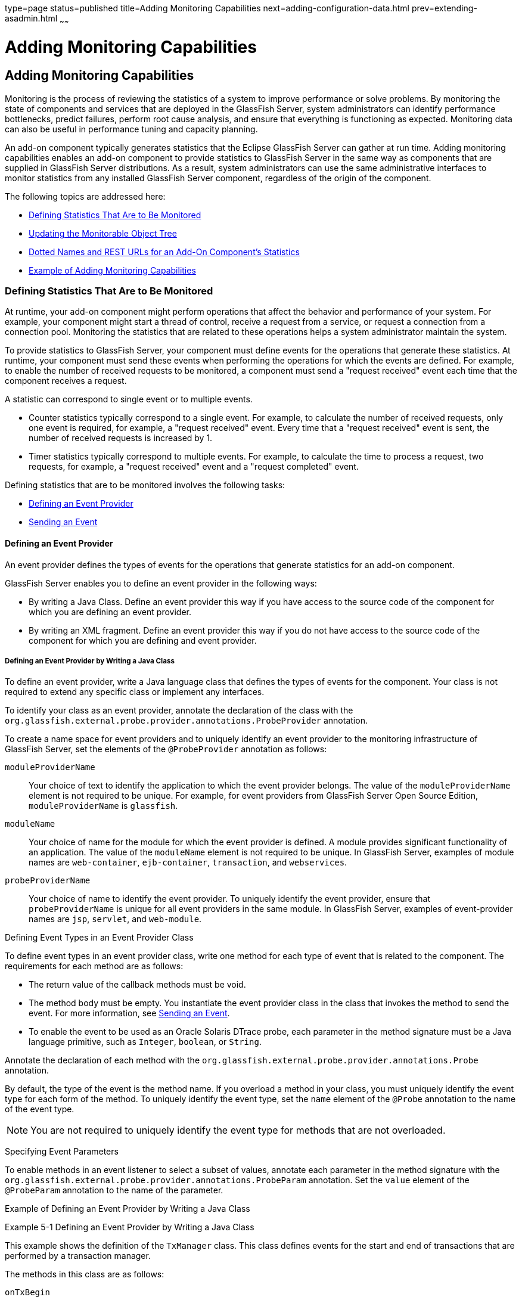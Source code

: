 type=page
status=published
title=Adding Monitoring Capabilities
next=adding-configuration-data.html
prev=extending-asadmin.html
~~~~~~

Adding Monitoring Capabilities
==============================

[[GSACG00005]][[ghmos]]

[[adding-monitoring-capabilities]]
Adding Monitoring Capabilities
------------------------------

Monitoring is the process of reviewing the statistics of a system to
improve performance or solve problems. By monitoring the state of
components and services that are deployed in the GlassFish Server,
system administrators can identify performance bottlenecks, predict
failures, perform root cause analysis, and ensure that everything is
functioning as expected. Monitoring data can also be useful in
performance tuning and capacity planning.

An add-on component typically generates statistics that the Eclipse GlassFish
Server can gather at run time. Adding monitoring capabilities enables an
add-on component to provide statistics to GlassFish Server in the same
way as components that are supplied in GlassFish Server distributions.
As a result, system administrators can use the same administrative
interfaces to monitor statistics from any installed GlassFish Server
component, regardless of the origin of the component.

The following topics are addressed here:

* link:#ghopc[Defining Statistics That Are to Be Monitored]
* link:#ghplw[Updating the Monitorable Object Tree]
* link:#ghrma[Dotted Names and REST URLs for an Add-On Component's Statistics]
* link:#ghptj[Example of Adding Monitoring Capabilities]

[[ghopc]][[GSACG00116]][[defining-statistics-that-are-to-be-monitored]]

Defining Statistics That Are to Be Monitored
~~~~~~~~~~~~~~~~~~~~~~~~~~~~~~~~~~~~~~~~~~~~

At runtime, your add-on component might perform operations that affect
the behavior and performance of your system. For example, your component
might start a thread of control, receive a request from a service, or
request a connection from a connection pool. Monitoring the statistics
that are related to these operations helps a system administrator
maintain the system.

To provide statistics to GlassFish Server, your component must define
events for the operations that generate these statistics. At runtime,
your component must send these events when performing the operations for
which the events are defined. For example, to enable the number of
received requests to be monitored, a component must send a "request
received" event each time that the component receives a request.

A statistic can correspond to single event or to multiple events.

* Counter statistics typically correspond to a single event. For
example, to calculate the number of received requests, only one event is
required, for example, a "request received" event. Every time that a
"request received" event is sent, the number of received requests is
increased by 1.
* Timer statistics typically correspond to multiple events. For example,
to calculate the time to process a request, two requests, for example, a
"request received" event and a "request completed" event.

Defining statistics that are to be monitored involves the following
tasks:

* link:#gkadk[Defining an Event Provider]
* link:#ghprg[Sending an Event]

[[gkadk]][[GSACG00220]][[defining-an-event-provider]]

Defining an Event Provider
^^^^^^^^^^^^^^^^^^^^^^^^^^

An event provider defines the types of events for the operations that
generate statistics for an add-on component.

GlassFish Server enables you to define an event provider in the
following ways:

* By writing a Java Class. Define an event provider this way if you have
access to the source code of the component for which you are defining an
event provider.
* By writing an XML fragment. Define an event provider this way if you
do not have access to the source code of the component for which you are
defining and event provider.

[[ghovq]][[GSACG00164]][[defining-an-event-provider-by-writing-a-java-class]]

Defining an Event Provider by Writing a Java Class
++++++++++++++++++++++++++++++++++++++++++++++++++

To define an event provider, write a Java language class that defines
the types of events for the component. Your class is not required to
extend any specific class or implement any interfaces.

To identify your class as an event provider, annotate the declaration of
the class with the
`org.glassfish.external.probe.provider.annotations.ProbeProvider`
annotation.

To create a name space for event providers and to uniquely identify an
event provider to the monitoring infrastructure of GlassFish Server, set
the elements of the `@ProbeProvider` annotation as follows:

`moduleProviderName`::
  Your choice of text to identify the application to which the event
  provider belongs. The value of the `moduleProviderName` element is not
  required to be unique.
  For example, for event providers from GlassFish Server Open Source
  Edition, `moduleProviderName` is `glassfish`.
`moduleName`::
  Your choice of name for the module for which the event provider is
  defined. A module provides significant functionality of an
  application. The value of the `moduleName` element is not required to
  be unique.
  In GlassFish Server, examples of module names are `web-container`,
  `ejb-container`, `transaction`, and `webservices`.
`probeProviderName`::
  Your choice of name to identify the event provider. To uniquely
  identify the event provider, ensure that `probeProviderName` is unique
  for all event providers in the same module.
  In GlassFish Server, examples of event-provider names are `jsp`,
  `servlet`, and `web-module`.

[[ghosi]][[GSACG00011]][[defining-event-types-in-an-event-provider-class]]

Defining Event Types in an Event Provider Class

To define event types in an event provider class, write one method for
each type of event that is related to the component. The requirements
for each method are as follows:

* The return value of the callback methods must be void.
* The method body must be empty. You instantiate the event provider
class in the class that invokes the method to send the event.
For more information, see link:#ghprg[Sending an Event].
* To enable the event to be used as an Oracle Solaris DTrace probe, each
parameter in the method signature must be a Java language primitive,
such as `Integer`, `boolean`, or `String`.

Annotate the declaration of each method with the
`org.glassfish.external.probe.provider.annotations.Probe` annotation.

By default, the type of the event is the method name. If you overload a
method in your class, you must uniquely identify the event type for each
form of the method. To uniquely identify the event type, set the `name`
element of the `@Probe` annotation to the name of the event type.

[NOTE]
====
You are not required to uniquely identify the event type for methods that are not overloaded.
====


[[ghoul]][[GSACG00012]][[specifying-event-parameters]]

Specifying Event Parameters

To enable methods in an event listener to select a subset of values,
annotate each parameter in the method signature with the
`org.glassfish.external.probe.provider.annotations.ProbeParam`
annotation. Set the `value` element of the `@ProbeParam` annotation to
the name of the parameter.

[[ghpmm]][[GSACG00013]][[example-of-defining-an-event-provider-by-writing-a-java-class]]

Example of Defining an Event Provider by Writing a Java Class

[[GSACG00041]][[ghprw]]
Example 5-1 Defining an Event Provider by Writing a Java Class

This example shows the definition of the `TxManager` class. This class
defines events for the start and end of transactions that are performed
by a transaction manager.

The methods in this class are as follows:

`onTxBegin`::
  This method sends an event to indicate the start of a transaction. The
  name of the event type that is associated with this method is `begin`.
  A parameter that is named `txId` is passed to the method.
`onCompletion`::
  This method sends an event to indicate the end of a transaction. The
  name of the event type that is associated with this method is `end`. A
  parameter that is named `outcome` is passed to the method.

[source,java]
----
import org.glassfish.external.probe.provider.annotations.Probe;
import org.glassfish.external.probe.provider.annotations.ProbeParam;
import org.glassfish.external.probe.provider.annotations.ProbeProvider;
@ProbeProvider(moduleProviderName="examplecomponent",
moduleName="transaction", probeProviderName="manager")
public class TxManager {

    @Probe("begin")
    public void onTxBegin(
        @ProbeParam("{txId}") String txId
    ){}

    @Probe ("end")
    public void onCompletion(
        @ProbeParam("{outcome}") boolean outcome
    ){}
 }
----

[[gkaec]][[GSACG00165]][[defining-an-event-provider-by-writing-an-xml-fragment]]

Defining an Event Provider by Writing an XML Fragment
+++++++++++++++++++++++++++++++++++++++++++++++++++++

To define an event provider, write an extensible markup language (XML)
fragment that contains a single `probe-provider` element.

To create a name space for event providers and to uniquely identify an
event provider to the monitoring infrastructure of GlassFish Server, set
the attributes of the `probe-provider` element as follows:

`moduleProviderName`::
  Your choice of text to identify the application to which the event
  provider belongs. The value of the `moduleProviderName` attribute is
  not required to be unique.
  For example, for event providers from GlassFish Server Open Source
  Edition, `moduleProviderName` is `glassfish`.
`moduleName`::
  Your choice of name for the module for which the event provider is
  defined. A module provides significant functionality of an
  application. The value of the `moduleName` attribute is not required
  to be unique.
  In GlassFish Server, examples of module names are `web-container`,
  `ejb-container`, `transaction`, and `webservices`.
`probeProviderName`::
  Your choice of name to identify the event provider. To uniquely
  identify the event provider, ensure that `probeProviderName` is unique
  for all event providers in the same module.
  In GlassFish Server, examples of event—provider names are `jsp`,
  `servlet`, and `web-module`.

Within the `probe-provider` element, add one `probe` element for each
event type that you are defining. To identify the event type, set the
name attribute of the `probe` element to the type.

To define the characteristics of each event type, add the following
elements within the `probe` element:

`class`::
  This element contains the fully qualified Java class name of the
  component that generates the statistics for which you are defining
  events.
`method`::
  This element contains the name of the method that is invoked to
  generate the statistic.
`signature`::
  This element contains the following information about the signature if
  the method:
+
[source]
----
return-type (paramater-type-list)
----
  `return-type`;;
    The return type of the method.
  `paramater-type-list`;;
    A comma-separated list of the types of the parameters in the method
    signature.
`probe-param`::
  The attributes of this element identify the type and the name of a
  parameter in the method signature. One `probe-param` element is
  required for each parameter in the method signature. The `probe-param`
  element does not contain any data.
  The attributes of the `probe-param` element are as follows:
  `type`;;
    Specifies the type of the parameter.
  `name`;;
    Specifies the name of the parameter.
`return-param`::
  The `type` attribute of this element specifies the return type of the
  method. The `return-param` element does not contain any data.

[[GSACG00042]][[gkajj]]
Example 5-2 Defining an Event Provider by Writing an XML Fragment

This example defines an event provider for the `glassfish:web:jsp`
component. The Java class of this component is
`com.sun.enterprise.web.jsp.JspProbeEmitterImpl`. The event provider
defines one event of type `jspLoadedEvent`. The signature of the method
that is associated with this event is as follows:

[source,java]
----
void jspLoaded(String jsp, String hostName)
----
[source,xml]
----
<probe-provider moduleProviderName="glassfish" moduleName="web" probeProviderName="jsp">
    <probe name="jspLoadedEvent">
       <class>com.sun.enterprise.web.jsp.JspProbeEmitterImpl</class>
       <method>jspLoaded</method>
       <signature>void (String,String)</signature>
       <probe-param type="String" name="jsp"/>
       <probe-param type="String" name="hostName"/>
       <return-param type="void" />
    </probe>
</probe-provider>
----

[[gkaie]][[GSACG00166]][[packaging-a-components-event-providers]]

Packaging a Component's Event Providers
+++++++++++++++++++++++++++++++++++++++

Packaging a component's event providers enables the monitoring
infrastructure of GlassFish Server to discover the event providers automatically.

To package a component's event providers, add an entry to the
component's `META-INF/MANIFEST.MF` file that identifies all of the
component's event providers. The format of the entry depends on how the
event providers are defined:

* If the event providers are defined as Java classes, the entry is a
list of the event providers' class names as follows:
+
[source]
----
probe-provider-class-names : class-list
----
+
The `class-list` is a comma-separated list of the fully qualified Java
class names of the component's event providers.
* If the event providers are defined as XML fragments, the entry is a
list of the paths to the files that contain the XML fragments as follows:
+
[source]
----
probe-provider-xml-file-names : path-list
----
+
The `path-list` is a comma-separated list of the paths to the XML files
relative to the root of the archive in the JAR file.

[[GSACG00043]][[gkaii]]
Example 5-3 Manifest Entry for Event Providers That Are Defined as Java Classes

This example shows the entry in the `META-INF/MANIFEST.MF` file of a
component whose event provider is the
`org.glassfish.pluggability.monitoring.ModuleProbeProvider` class.

[source]
----
probe-provider-class-names : org.glassfish.pluggability.monitoring.ModuleProbeProvider
----

[[ghprg]][[GSACG00221]][[sending-an-event]]

Sending an Event
^^^^^^^^^^^^^^^^

At runtime, your add-on component might perform an operation that
generates statistics. To provide statistics about the operation to
GlassFish Server, your component must send an event of the correct type
when performing the operation.

To send an event, instantiate your event provider class and invoke the
method of the event provider class for the type of the event.
Instantiate the class and invoke the method in the class that represents
your add-on component. Ensure that the method is invoked when your
component performs the operation for which the event was defined. One
way to meet this requirement is to invoke the method for sending the
event in the body of the method for performing the operation.

[[GSACG00044]][[ghpus]]
Example 5-4 Sending an Event

This example shows the code for instantiating the `TxManager` class and
invoking the `onTxBegin` method to send an event of type `begin`. This
event indicates that a component is about to begin a transaction.

The `TxManager` class is instantiated in the constructor of the
`TransactionManagerImpl` class. To ensure that the event is sent at the
correct time, the `onTxBegin` method is invoked in the body of the
`begin` method, which starts a transaction.

The declaration of the `onTxBegin` method in the event provider
interface is shown in link:#ghprw[Example 5-1].

[source,java]
----
...
public class TransactionManagerImpl {
...
     public TransactionManagerImpl() {
         TxManager txProvider = new TxManager();
         ...
     }
    ...
    public void begin() {
        String txId = createTransactionId();
        ....
        txProvider.onTxBegin(txId); //emit
      }
...
}
----

[[ghplw]][[GSACG00117]][[updating-the-monitorable-object-tree]]

Updating the Monitorable Object Tree
~~~~~~~~~~~~~~~~~~~~~~~~~~~~~~~~~~~~

A monitorable object is a component, subcomponent, or service that can
be monitored. GlassFish Server uses a tree structure to track
monitorable objects.

Because the tree is dynamic, the tree changes as components of the
GlassFish Server instance are added, modified, or removed. Objects are
also added to or removed from the tree in response to configuration
changes. For example, if monitoring for a component is turned off, the
component's monitorable object is removed from the tree.

To enable system administrators to access statistics for all components
in the same way, you must provide statistics for an add-on component by
updating the monitorable object tree. Statistics for the add-on
component are then available through the GlassFish Server administrative
commands link:../reference-manual/get.html#GSRFM00139[`get`], olink:GSRFM00145[`list`], and
link:../reference-manual/set.html#GSRFM00226[`set`]. These commands locate an object in the tree
through the object's dotted name.

For more information about the tree structure of monitorable objects,
see "link:../administration-guide/monitoring.html#GSADG00727[How the Monitoring Tree Structure Works]" in
Eclipse GlassFish Administration Guide.

To make an add-on component a monitorable object, you must add the
add-on component to the monitorable object tree.

To update the statistics for an add-on component, you must add the
statistics to the monitorable object tree, and create event listeners to
gather statistics from events that represent these statistics. At
runtime, these listeners must update monitorable objects with statistics
that these events contain. The events are sent by event provider
classes. For information about how to create event provider classes and
send events, see link:#ghopc[Defining Statistics That Are to Be
Monitored].

Updating the monitorable object tree involves the following tasks:

* link:#ghpni[Creating Event Listeners]
* link:#ghptp[Representing a Component's Statistics in an Event Listener Class]
* link:#ghpml[Subscribing to Events From Event Provider Classes]
* link:#ghppo[Registering an Event Listener]

[[ghpni]][[GSACG00222]][[creating-event-listeners]]

Creating Event Listeners
^^^^^^^^^^^^^^^^^^^^^^^^

An event listener gathers statistics from events that an event provider
sends. To enable an add-on component to gather statistics from events,
create listeners to receive events from the event provider. The listener
can receive events from the add-on component in which the listener is
created and from other components.

To create an event listener, write a Java class to represent the
listener. The listener can be any Java object.

An event listener also represents a component's statistics. To enable
the Application Server Management Extensions (AMX) to expose the
statistics to client applications, annotate the declaration of the class
with the `org.glassfish.gmbal.ManagedObject` annotation.

Ensure that the class that you write meets these requirements:

* The return value of all callback methods in the listener must be void.
* Because the methods of your event provider class may be entered by
multiple threads, the listener must be thread safe. However,GlassFish
Server provides utility classes to perform some common operations such
as `count`, `avg`, and `sum`.
* The listener must have the same restrictions as a Jakarta EE application. For example, the listener
cannot open server sockets, or create threads.

A listener is called in the same thread as the event method. As a
result, the listener can use thread locals. If the monitored system
allows access to thread locals, the listener can access thread locals of
the monitored system.


[NOTE]
====
A listener that is not registered to listen for events is never called
by the framework. Therefore, unregistered listeners do not consume any
computing resources, such as memory or processor cycles.
====

[[ghptp]][[GSACG00223]][[representing-a-components-statistics-in-an-event-listener-class]]

Representing a Component's Statistics in an Event Listener Class
^^^^^^^^^^^^^^^^^^^^^^^^^^^^^^^^^^^^^^^^^^^^^^^^^^^^^^^^^^^^^^^^

Represent each statistic as the property of a JavaBeans specification
getter method of your listener class. Methods in the listener class for
processing events can then access the property through the getter
method. For more information, see link:#ghpml[Subscribing to Events From
Event Provider Classes].

To enable AMX to expose the statistic to client applications, annotate
the declaration of the getter method with the
`org.glassfish.gmbal.ManagedAttribute` annotation. Set the `id` element
of the `@ManagedAttribute` annotation to the property name all in
lowercase.

The data type of the property that represents a statistic must be a
class that provides methods for computing the statistic from event data.

The `org.glassfish.external.statistics.impl` package provides the
following classes to gather and compute statistics data:

`AverageRangeStatisticImpl`::
  Provides standard measurements of the lowest and highest values that
  an attribute has held and the current value of the attribute.
`BoundaryStatisticImpl`::
  Provides standard measurements of the upper and lower limits of the
  value of an attribute.
`BoundedRangeStatisticImpl`::
  Aggregates the attributes of `RangeStatisticImpl` and
  `BoundaryStatisticImpl` and provides standard measurements of a range
  that has fixed limits.
`CountStatisticImpl`::
  Provides standard count measurements.
`RangeStatisticImpl`::
  Provides standard measurements of the lowest and highest values that
  an attribute has held and the current value of the attribute.
`StatisticImpl`::
  Provides performance data.
`StringStatisticImpl`::
  Provides a string equivalent of a counter statistic.
`TimeStatisticImpl`::
  Provides standard timing measurements.

[[GSACG00045]][[ghpsc]]
Example 5-5 Representing a Component's Statistics in an Event Listener
Class

This example shows the code for representing the `txcount` statistic in
the `TxListener` class.

[source,java]
----
...
import org.glassfish.external.statistics.CountStatistic;
import org.glassfish.external.statistics.impl.CountStatisticImpl;
...
import org.glassfish.gmbal.ManagedAttribute;
import org.glassfish.gmbal.ManagedObject;

...
@ManagedObject
public class TxListener {

    private CountStatisticImpl txCount = new CountStatisticImpl("TxCount",
        "count", "Number of completed transactions");
...
    @ManagedAttribute(id="txcount")
    public CountStatistic  getTxCount(){
         return txCount;
    }
}
----

[[ghpml]][[GSACG00224]][[subscribing-to-events-from-event-provider-classes]]

Subscribing to Events From Event Provider Classes
^^^^^^^^^^^^^^^^^^^^^^^^^^^^^^^^^^^^^^^^^^^^^^^^^

To receive events from event provider classes, a listener must subscribe
to the events. Subscribing to events also specifies the provider and the
type of events that the listener will receive.

To subscribe to events from event provider classes, write one method in
your listener class to process each type of event. To specify the
provider and the type of event, annotate the method with the
`org.glassfish.external.probe.provider.annotations.ProbeListener`
annotation. In the `@ProbeListener` annotation, specify the provider and
the type as follows:

[source]
----
"module-providername:module-name:probe-provider-name:event-type"
----

module-providername::
  The application to which the event provider belongs. This parameter
  must be the value of the `moduleProviderName` element or attribute in
  the definition of the event provider. See link:#ghovq[Defining an
  Event Provider by Writing a Java Class] and link:#gkaec[Defining an
  Event Provider by Writing an XML Fragment].
module-name::
  The module for which the event provider is defined. This parameter
  must match be the value of the `moduleName` element or attribute in
  the definition of the event provider. See link:#ghovq[Defining an
  Event Provider by Writing a Java Class] and link:#gkaec[Defining an
  Event Provider by Writing an XML Fragment].
probe-provider-name::
  The name of the event provider. This parameter must match be the value
  of the `probeProviderName` element or attribute in the definition of
  the event provider. See link:#ghovq[Defining an Event Provider by
  Writing a Java Class] and link:#gkaec[Defining an Event Provider by
  Writing an XML Fragment].
event-type::
  The type of the event. This type is defined in the event provider
  class. For more information, see link:#ghosi[Defining Event Types in
  an Event Provider Class].

Annotate each parameter in the method signature with the `@ProbeParam`
annotation. Set the `value` element of the `@ProbeParam` annotation to
the name of the parameter.

In the method body, provide the code to update monitoring statistics in
response to the event.

[[GSACG00046]][[ghpwu]]
Example 5-6 Subscribing to Events From Event Provider Classes

This example shows the code for subscribing to events of type `begin`
from the `tx` component. The provider of the component is `TxManager`.
The body of the `begin` method contains code to increase the transaction
count txcount by 1 each time that an event is received.

The definition of the `begin` event type is shown in link:#ghprw[Example 5-1].

The code for sending `begin` events is shown in link:#ghpus[Example 5-4].

The instantiation of the `txCount` object is shown in
link:#ghpsc[Example 5-5].

[source,java]
----
...
import org.glassfish.external.probe.provider.annotations.ProbeListener;
import org.glassfish.external.probe.provider.annotations.ProbeParam;
import org.glassfish.gmbal.ManagedObject;
...
@ManagedObject
public class TxListener {
    ...;    @ProbeListner("examplecomponent:transaction:manager:begin")
    public void begin(
    @ProbeParam("{txId}")
    String txId) {
      txCount.increment();
    }
  }
----

[[ghpsp]][[GSACG00167]][[listening-for-changes-to-values-that-are-not-part-of-the-target-method-definition]]

Listening for Changes to Values That are Not Part of the Target Method Definition
+++++++++++++++++++++++++++++++++++++++++++++++++++++++++++++++++++++++++++++++++

Event listeners can express their interest in certain predefined values
that are not part of the target method definition. For example,
$\{gf.appname}, $\{gf.modulename} etc. are some of the computed params
that are available to the clients, these values are computed/evaluated
only on demand and provided by the event infrastructure.

[[ghpsw]][[GSACG00168]][[getting-information-about-a-event-provider]]

Getting Information About a Event Provider
++++++++++++++++++++++++++++++++++++++++++

`ProbeProviderInfo` contains details about individual event types in an
event provider class.

[source,java]
----
public interface ProbeProviderInfo {

      public String getModuleName();

      public String getProviderName();

      public String getApplicationName();

      public String getProbeName();

      public String[] getParamterNames();

      public Class getParamterTypes();

 }
----

[[ghpmt]][[GSACG00225]][[listening-for-events-from-classes-that-are-not-event-providers]]

Listening for Events From Classes That Are Not Event Providers
^^^^^^^^^^^^^^^^^^^^^^^^^^^^^^^^^^^^^^^^^^^^^^^^^^^^^^^^^^^^^^

gfProbes infrastructure allows clients to monitor glassfish even in the
absence of provider classes. This is done by allowing clients to receive
callbacks when a java methods are entered / exited. Note that while this
approach allows a client to monitor legacy code, it may not always be
possible to receive "high-level" events.

For example, while it is easy to monitor (through gfProbes) when
TransactionManagerImpl.begin() entered / exited, the client cannot
determine the transaction ID in this case.

[source,java]
----
public class TxMonitor {
     @MethodEntry("tx:com.sun.tx.TxMgrImpl::onTxBegin")
     public void onTx(String tId) {
       count++;
     }
  }
----

[[ghpql]][[GSACG00169]][[monitoring-method-entry]]

Monitoring Method Entry
+++++++++++++++++++++++

The @MethodEntry annotation must be used by the client to receive
callback when the target method is entered. The client method argument
types and count must match the target methods parameter types/count.

[[ghppg]][[GSACG00170]][[monitoring-method-exit]]

Monitoring Method Exit
++++++++++++++++++++++

The @MethodExit annotation must be used by the client to receive
callback when the target method is exited. The client method argument
types and count must match the target methods parameter types/count. The
first parameter in the client method should match the return type of the
target method (only if the target method has a non void return type)

[[ghplj]][[GSACG00171]][[monitoring-exceptions]]

Monitoring Exceptions
+++++++++++++++++++++

The @OnException annotation must be used by the client to receive
callback when the target method exits because of an exception. The
client method argument types and count must match the target methods
parameter types/count. (This restriction might be removed later). The
first parameter in the client method should be of type Throwable

[[ghppo]][[GSACG00226]][[registering-an-event-listener]]

Registering an Event Listener
^^^^^^^^^^^^^^^^^^^^^^^^^^^^^

Registering an event listener enables the listener to receive callbacks
from the GlassFish Server event infrastructure. The listener can then
collect data from events and update monitorable objects in the object
tree. These monitorable objects form the basis for monitoring
statistics.

Registering an event listener also makes a component and its statistics
monitorable objects by adding statistics for the component to the
monitorable object tree.

At runtime, the GlassFish Server event infrastructure registers
listeners for an event provider when the event provider is started and
unregisters them when the event provider is shut down. As a result,
listeners have no dependencies on other components.

To register a listener, invoke the static
`org.glassfish.external.probe.provider.StatsProviderManager.register`
method in the class that represents your add-on component. In the method
invocation, pass the following information as parameters:

* The name of the configuration element with which all statistics in the
event listener are to be associated. System administrators use this
element for enabling or disabling monitoring for the event listener.
* The node in the monitorable object tree under which the event listener
is to be registered. To specify the node, pass one of the following
constants of the
`org.glassfish.external.probe.provider.PluginPointPluginPoint`
enumeration:

** To register the listener under the `server/applications` node, pass
the `APPLICATIONS` constant.

** To register the listener under the `server` node, pass the `SERVER`
constant.
* The path through the monitorable object tree from the node under which
the event listener is registered down to the statistics in the event
listener. The nodes in this path are separated by the slash (`/`)
character.
* The listener object that you are registering.

[[GSACG00047]][[ghpuu]]
Example 5-7 Registering an Event Listener

This example shows the code for registering the event listener
`TxListener` for the add-on component that is represented by the class
`TransactionManagerImpl`. The statistics that are defined in this
listener are associated with the `web-container` configuration element.
The listener is registered under the `server/applications` node. The
path from this node to the statistics in the event listener is
`tx/txapp`.

Code for the constructor of the `TxListener` class is beyond the scope
of this example.

[source,java]
----
...
import org.glassfish.external.probe.provider.StatsProviderManager;
import org.glassfish.external.probe.provider.PluginPoint
...
public class TransactionManagerImpl {
...
    StatsProviderManager.register("web-container", PluginPoint.APPLICATIONS,
        "tx/txapp", new TxListener());
...
}
----

[[ghrma]][[GSACG00118]][[dotted-names-and-rest-urls-for-an-add-on-components-statistics]]

Dotted Names and REST URLs for an Add-On Component's Statistics
~~~~~~~~~~~~~~~~~~~~~~~~~~~~~~~~~~~~~~~~~~~~~~~~~~~~~~~~~~~~~~~

The GlassFish Server administrative subcommands link:../reference-manual/get.html#GSRFM00139[`get`],
link:../reference-manual/list.html#GSRFM00145[`list`], and olink:GSRFM00226[`set`] locate a statistic
through the dotted name of the statistic. The dotted name of a statistic
for an add-on component is determined from the registration of the event
listener that defines the statistic as follows:

[source]
----
listener-parent-node.path-to-statistic.statistic-name
----

listener-parent-node::
  The node in the monitorable object tree under which the event listener
  that defines the statistic is registered. This node is passed in the
  invocation of the `register` method that registers the event listener.
  For more information, see link:#ghppo[Registering an Event Listener].
path-to-statistic::
  The path through the monitorable object tree from the node under which
  the event listener is registered down to the statistic in the event
  listener in which each slash is replaced with a period. This path is
  passed in the invocation of the `register` method that registers the
  event listener. For more information, see link:#ghppo[Registering an
  Event Listener].
statistic-name::
  The name of the statistic. This name is the value of the `id` element
  of the `@ManagedAttribute` annotation on the property that represents
  the statistic. For more information, see link:#ghptp[Representing a
  Component's Statistics in an Event Listener Class].

For example, the dotted name of the `txcount` statistic that is defined
in link:#ghpsc[Example 5-5] and registered in link:#ghpuu[Example 5-7]
is as follows:

[source]
----
server.applications.tx.txapp.txcount
----

The formats of the URL to a REST resource that represents a statistic is as follows:

[source]
----
http://host:port/monitoring/domain/path
----

host::
  The host where the DAS is running.
port::
  The HTTP port or HTTPS port for administration.
path::
  The path to the statistic. The path is the dotted name of the
  attribute in which each dot (`.`) is replaced with a slash (`/`).

For example, the URL the REST resource for the `txcount` statistic that
is defined in link:#ghpsc[Example 5-5] and registered in
link:#ghpuu[Example 5-7] is as follows:

[source]
----
http://localhost:4848/monitoring/domain/server/applications/tx/txapp/txcount
----

In this example, the DAS is running on the local host and the HTTP port
for administration is 4848.

[[ghmox]][[GSACG00119]][[adding-a-type-to-the-monitor-command]]

Adding a Type to the `monitor` Command
~~~~~~~~~~~~~~~~~~~~~~~~~~~~~~~~~~~~~~

To add a type to the `monitor` command, implement the `MonitorContract` interface.

An implementation of the `MonitorContract` interface is an HK2 service
that provides monitoring data to the `monitor` command.

[[ghptj]][[GSACG00120]][[example-of-adding-monitoring-capabilities]]

Example of Adding Monitoring Capabilities
~~~~~~~~~~~~~~~~~~~~~~~~~~~~~~~~~~~~~~~~~

This example shows a component that monitors the number of requests that
a container receives. The following table provides a cross-reference to
the listing of each class or interface in the example.

[width="100%",cols="<50%,<50%",options="header",]
|===
|Class or Interface |Listing
|`ModuleProbeProvider` |link:#ghpna[Example 5-8]
|`ModuleBootStrap` |link:#ghpmu[Example 5-9]
|`ModuleStatsTelemetry` |link:#ghpvw[Example 5-10]
|`Module` |link:#ghpuc[Example 5-11]
|`ModuleMBean` |link:#ghpwx[Example 5-12]
|===


[[GSACG00048]][[ghpna]]
Example 5-8 Event Provider Class

This example illustrates how to define an event provider as explained in
link:#ghovq[Defining an Event Provider by Writing a Java Class].

The example shows the definition of the `ModuleProbeProvider` class.
The event provider sends events when the request count is increased by 1 or
decreased by 1.

This class defines the following methods:

* `moduleCountIncrementEvent`
* `moduleCountDecrementEvent`

The name of each method is also the name of the event type that is
associated with the method.

A parameter that is named `count` is passed to each method.

[source,java]
----
package org.glassfish.pluggability.monitoring;

import org.glassfish.external.probe.provider.annotations.Probe;
import org.glassfish.external.probe.provider.annotations.ProbeParam;
import org.glassfish.external.probe.provider.annotations.ProbeProvider;

/**
 * Monitoring count events
 * Provider interface for module specific probe events.
 */
@ProbeProvider(moduleProviderName = "glassfish", moduleName = "mybeanmodule",
probeProviderName = "mybean")
public class ModuleProbeProvider {

    /**
     * Emits probe event whenever the count is incremented
     */
    @Probe(name = "moduleCountIncrementEvent")
    public void moduleCountIncrementEvent(
            @ProbeParam("count") Integer count) {
    }

    /**
     * Emits probe event whenever the count is decremented
     */
    @Probe(name = "moduleCountDecrementEvent")
    public void moduleCountDecrementEvent(
            @ProbeParam("count") Integer count) {
    }
}
----


[[GSACG00049]][[ghpmu]]

Example 5-9 Bootstrap Class

This example illustrates how to register an event listener as explained
in link:#ghppo[Registering an Event Listener]. The example shows the
code for registering an instance of the listener class
`ModuleStatsTelemetry`. This instance is added as a child of the
`server/applications` node of the tree.

[source,java]
----
package org.glassfish.pluggability.monitoring;

import org.jvnet.hk2.component.PostConstruct;
import org.jvnet.hk2.annotations.Service;
import org.jvnet.hk2.annotations.Scoped;
import org.jvnet.hk2.component.Singleton;
import org.glassfish.external.probe.provider.StatsProviderManager;
import org.glassfish.external.probe.provider.PluginPoint;

/**
 * Monitoring Count Example
 * Bootstrap object for registering probe provider and listener
 */
@Service
@Scoped(Singleton.class)
public class ModuleBootStrap implements PostConstruct {

    @Override
    public void postConstruct() {
        try {
            StatsProviderManager.register("web-container",
                    PluginPoint.APPLICATIONS, "myapp", new ModuleStatsTelemetry());
        } catch (Exception e) {
            System.out.println("Caught exception in postconstruct");
            e.printStackTrace();
        }
    }
}
----

[[GSACG00050]][[ghpvw]]
Example 5-10 Listener Class

This example shows how to perform the following tasks:

* link:#ghpni[Creating Event Listeners]. The example shows the code of
the `ModuleStatsTelemetry` listener class.
* link:#ghptp[Representing a Component's Statistics in an Event Listener
Class]. The example shows the code for representing the
`countmbeancount` statistic.
* link:#ghpml[Subscribing to Events From Event Provider Classes]. The
example shows the code for subscribing to the following types of events
from the `count` component:
** `moduleCountIncrementEvent`
** `moduleCountDecrementEvent`

[source,java]
----
package org.glassfish.pluggability.monitoring;

import org.glassfish.external.statistics.CountStatistic;
import org.glassfish.external.statistics.impl.CountStatisticImpl;
import org.glassfish.external.probe.provider.annotations.ProbeListener;
import org.glassfish.external.probe.provider.annotations.ProbeParam;
import org.glassfish.gmbal.ManagedAttribute;
import org.glassfish.gmbal.ManagedObject;

/**
 * Monitoring counter example
 * Telemtry object which listens to probe events and updates
 * the monitoring stats
 */
@ManagedObject
public class ModuleStatsTelemetry {

    private CountStatisticImpl countMBeanCount = new CountStatisticImpl(
            "CountMBeanCount", "count", "Number of MBeans");

    @ManagedAttribute(id = "countmbeancount")
    public CountStatistic getCountMBeanCount() {
        return countMBeanCount;
    }

    @ProbeListener("count:example:countapp:moduleCountIncrementEvent")
    public void moduleCountIncrementEvent(
            @ProbeParam("count") Integer count) {
        countMBeanCount.increment();
    }

    @ProbeListener("count:example:countapp:moduleCountDecrementEvent")
    public void moduleCountDecrementEvent(
            @ProbeParam("count") Integer count) {
        countMBeanCount.decrement();
    }
}
----

[[GSACG00051]][[ghpuc]]
Example 5-11 MBean Interface

This example defines the interface for a simple standard MBean that has
methods to increase and decrease a counter by 1.

[source,java]
----
package com.example.count.monitoring;

/**
 * Monitoring counter example
 * ModuleMBean interface
 */
public interface ModuleMBean {
    public Integer getCount() ;
    public void incrementCount() ;
    public void decrementCount() ;
}
----

[[GSACG00052]][[ghpwx]]
Example 5-12 MBean Implementation

This example illustrates how to send an event as explained in link:#ghprg[Sending an Event].
The example shows code for sending events as follows:

* The `moduleCountIncrementEvent` method is invoked in the body of the `incrementCount` method.
* The `moduleCountDecrementEvent` method is invoked in the body of the `decrementCount` method.

The methods `incrementCount` and `decrementCount` are invoked by an
entity that is beyond the scope of this example, for example, JConsole.

[source,java]
----
package org.glassfish.pluggability.monitoring;

/**
 * Monitoring counter example
 * ModuleMBean implementation
 */
public class Module implements ModuleMBean {

    private int k = 0;
    private ModuleProbeProvider mpp = null;

    @Override
    public Integer getCount() {
        return k;
    }

    @Override
    public void incrementCount() {
        k++;
        if (mpp != null) {
            mpp.moduleCountIncrementEvent(k);
        }
    }

    @Override
    public void decrementCount() {
        k--;
        if (mpp != null) {
            mpp.moduleCountDecrementEvent(k);
        }
    }

    void setProbeProvider(ModuleProbeProvider mpp) {
        this.mpp = mpp;
    }
}
----

